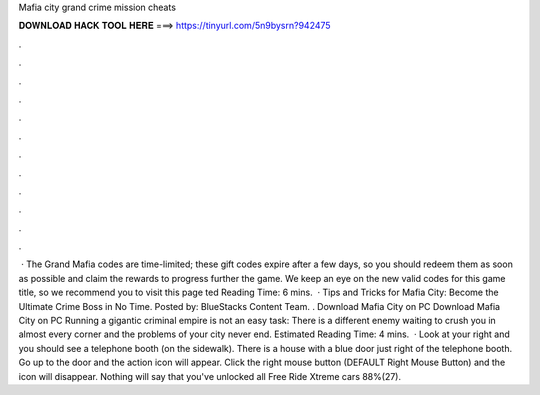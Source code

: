 Mafia city grand crime mission cheats

𝐃𝐎𝐖𝐍𝐋𝐎𝐀𝐃 𝐇𝐀𝐂𝐊 𝐓𝐎𝐎𝐋 𝐇𝐄𝐑𝐄 ===> https://tinyurl.com/5n9bysrn?942475

.

.

.

.

.

.

.

.

.

.

.

.

 · The Grand Mafia codes are time-limited; these gift codes expire after a few days, so you should redeem them as soon as possible and claim the rewards to progress further the game. We keep an eye on the new valid codes for this game title, so we recommend you to visit this page ted Reading Time: 6 mins.  · Tips and Tricks for Mafia City: Become the Ultimate Crime Boss in No Time. Posted by: BlueStacks Content Team. . Download Mafia City on PC Download Mafia City on PC Running a gigantic criminal empire is not an easy task: There is a different enemy waiting to crush you in almost every corner and the problems of your city never end. Estimated Reading Time: 4 mins.  · Look at your right and you should see a telephone booth (on the sidewalk). There is a house with a blue door just right of the telephone booth. Go up to the door and the action icon will appear. Click the right mouse button (DEFAULT Right Mouse Button) and the icon will disappear. Nothing will say that you've unlocked all Free Ride Xtreme cars 88%(27).